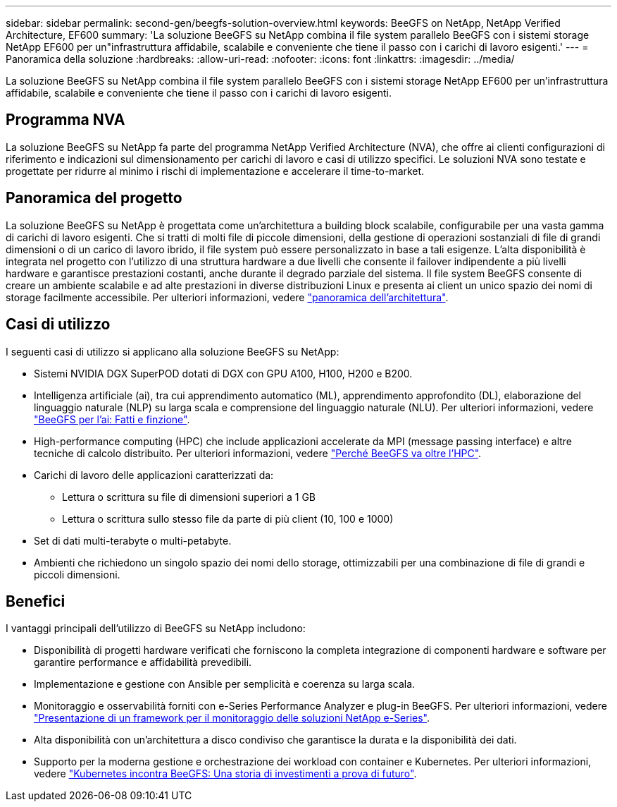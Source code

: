 ---
sidebar: sidebar 
permalink: second-gen/beegfs-solution-overview.html 
keywords: BeeGFS on NetApp, NetApp Verified Architecture, EF600 
summary: 'La soluzione BeeGFS su NetApp combina il file system parallelo BeeGFS con i sistemi storage NetApp EF600 per un"infrastruttura affidabile, scalabile e conveniente che tiene il passo con i carichi di lavoro esigenti.' 
---
= Panoramica della soluzione
:hardbreaks:
:allow-uri-read: 
:nofooter: 
:icons: font
:linkattrs: 
:imagesdir: ../media/


[role="lead"]
La soluzione BeeGFS su NetApp combina il file system parallelo BeeGFS con i sistemi storage NetApp EF600 per un'infrastruttura affidabile, scalabile e conveniente che tiene il passo con i carichi di lavoro esigenti.



== Programma NVA

La soluzione BeeGFS su NetApp fa parte del programma NetApp Verified Architecture (NVA), che offre ai clienti configurazioni di riferimento e indicazioni sul dimensionamento per carichi di lavoro e casi di utilizzo specifici. Le soluzioni NVA sono testate e progettate per ridurre al minimo i rischi di implementazione e accelerare il time-to-market.



== Panoramica del progetto

La soluzione BeeGFS su NetApp è progettata come un'architettura a building block scalabile, configurabile per una vasta gamma di carichi di lavoro esigenti. Che si tratti di molti file di piccole dimensioni, della gestione di operazioni sostanziali di file di grandi dimensioni o di un carico di lavoro ibrido, il file system può essere personalizzato in base a tali esigenze. L'alta disponibilità è integrata nel progetto con l'utilizzo di una struttura hardware a due livelli che consente il failover indipendente a più livelli hardware e garantisce prestazioni costanti, anche durante il degrado parziale del sistema. Il file system BeeGFS consente di creare un ambiente scalabile e ad alte prestazioni in diverse distribuzioni Linux e presenta ai client un unico spazio dei nomi di storage facilmente accessibile. Per ulteriori informazioni, vedere link:beegfs-architecture-overview.html["panoramica dell'architettura"].



== Casi di utilizzo

I seguenti casi di utilizzo si applicano alla soluzione BeeGFS su NetApp:

* Sistemi NVIDIA DGX SuperPOD dotati di DGX con GPU A100, H100, H200 e B200.
* Intelligenza artificiale (ai), tra cui apprendimento automatico (ML), apprendimento approfondito (DL), elaborazione del linguaggio naturale (NLP) su larga scala e comprensione del linguaggio naturale (NLU). Per ulteriori informazioni, vedere https://www.netapp.com/blog/beefs-for-ai-fact-vs-fiction/["BeeGFS per l'ai: Fatti e finzione"^].
* High-performance computing (HPC) che include applicazioni accelerate da MPI (message passing interface) e altre tecniche di calcolo distribuito. Per ulteriori informazioni, vedere https://www.netapp.com/blog/beegfs-for-ai-ml-dl/["Perché BeeGFS va oltre l'HPC"^].
* Carichi di lavoro delle applicazioni caratterizzati da:
+
** Lettura o scrittura su file di dimensioni superiori a 1 GB
** Lettura o scrittura sullo stesso file da parte di più client (10, 100 e 1000)


* Set di dati multi-terabyte o multi-petabyte.
* Ambienti che richiedono un singolo spazio dei nomi dello storage, ottimizzabili per una combinazione di file di grandi e piccoli dimensioni.




== Benefici

I vantaggi principali dell'utilizzo di BeeGFS su NetApp includono:

* Disponibilità di progetti hardware verificati che forniscono la completa integrazione di componenti hardware e software per garantire performance e affidabilità prevedibili.
* Implementazione e gestione con Ansible per semplicità e coerenza su larga scala.
* Monitoraggio e osservabilità forniti con e-Series Performance Analyzer e plug-in BeeGFS. Per ulteriori informazioni, vedere https://www.netapp.com/blog/monitoring-netapp-eseries/["Presentazione di un framework per il monitoraggio delle soluzioni NetApp e-Series"^].
* Alta disponibilità con un'architettura a disco condiviso che garantisce la durata e la disponibilità dei dati.
* Supporto per la moderna gestione e orchestrazione dei workload con container e Kubernetes. Per ulteriori informazioni, vedere https://www.netapp.com/blog/kubernetes-meet-beegfs/["Kubernetes incontra BeeGFS: Una storia di investimenti a prova di futuro"^].

